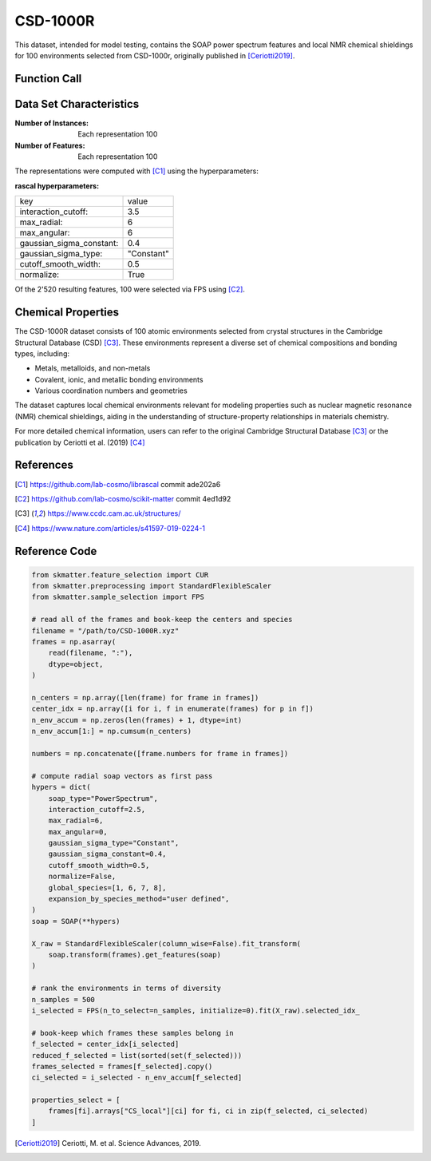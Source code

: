 .. _csd:

CSD-1000R
#########

This dataset, intended for model testing, contains the SOAP power spectrum features and
local NMR chemical shieldings for 100 environments selected from CSD-1000r, originally
published in [Ceriotti2019]_.

Function Call
-------------

.. function:: skmatter.datasets.load_csd_1000r

Data Set Characteristics
------------------------

:Number of Instances: Each representation 100

:Number of Features: Each representation 100

The representations were computed with [C1]_ using the hyperparameters:

:rascal hyperparameters:

+---------------------------+------------+
| key                       |   value    |
+---------------------------+------------+
| interaction_cutoff:       |    3.5     |
+---------------------------+------------+
| max_radial:               |      6     |
+---------------------------+------------+
| max_angular:              |      6     |
+---------------------------+------------+
| gaussian_sigma_constant:  |     0.4    |
+---------------------------+------------+
| gaussian_sigma_type:      |  "Constant"|
+---------------------------+------------+
| cutoff_smooth_width:      |     0.5    |
+---------------------------+------------+
| normalize:                |    True    |
+---------------------------+------------+

Of the 2'520 resulting features, 100 were selected via FPS using [C2]_.

Chemical Properties
-------------------

The CSD-1000R dataset consists of 100 atomic environments selected from crystal structures in the Cambridge Structural Database (CSD) [C3]_. These environments represent a diverse set of chemical compositions and bonding types, including:

- Metals, metalloids, and non-metals
- Covalent, ionic, and metallic bonding environments
- Various coordination numbers and geometries

The dataset captures local chemical environments relevant for modeling properties such as nuclear magnetic resonance (NMR) chemical shieldings, aiding in the understanding of structure-property relationships in materials chemistry.

For more detailed chemical information, users can refer to the original Cambridge Structural Database [C3]_ or the publication by Ceriotti et al. (2019) [C4]_



References
----------

.. [C1] https://github.com/lab-cosmo/librascal commit ade202a6
.. [C2] https://github.com/lab-cosmo/scikit-matter commit 4ed1d92
.. [C3] https://www.ccdc.cam.ac.uk/structures/
.. [C4] https://www.nature.com/articles/s41597-019-0224-1



Reference Code
--------------

.. code-block:: python

    from skmatter.feature_selection import CUR
    from skmatter.preprocessing import StandardFlexibleScaler
    from skmatter.sample_selection import FPS

    # read all of the frames and book-keep the centers and species
    filename = "/path/to/CSD-1000R.xyz"
    frames = np.asarray(
        read(filename, ":"),
        dtype=object,
    )

    n_centers = np.array([len(frame) for frame in frames])
    center_idx = np.array([i for i, f in enumerate(frames) for p in f])
    n_env_accum = np.zeros(len(frames) + 1, dtype=int)
    n_env_accum[1:] = np.cumsum(n_centers)

    numbers = np.concatenate([frame.numbers for frame in frames])

    # compute radial soap vectors as first pass
    hypers = dict(
        soap_type="PowerSpectrum",
        interaction_cutoff=2.5,
        max_radial=6,
        max_angular=0,
        gaussian_sigma_type="Constant",
        gaussian_sigma_constant=0.4,
        cutoff_smooth_width=0.5,
        normalize=False,
        global_species=[1, 6, 7, 8],
        expansion_by_species_method="user defined",
    )
    soap = SOAP(**hypers)

    X_raw = StandardFlexibleScaler(column_wise=False).fit_transform(
        soap.transform(frames).get_features(soap)
    )

    # rank the environments in terms of diversity
    n_samples = 500
    i_selected = FPS(n_to_select=n_samples, initialize=0).fit(X_raw).selected_idx_

    # book-keep which frames these samples belong in
    f_selected = center_idx[i_selected]
    reduced_f_selected = list(sorted(set(f_selected)))
    frames_selected = frames[f_selected].copy()
    ci_selected = i_selected - n_env_accum[f_selected]

    properties_select = [
        frames[fi].arrays["CS_local"][ci] for fi, ci in zip(f_selected, ci_selected)
    ]


.. [Ceriotti2019] Ceriotti, M. et al. Science Advances, 2019.
